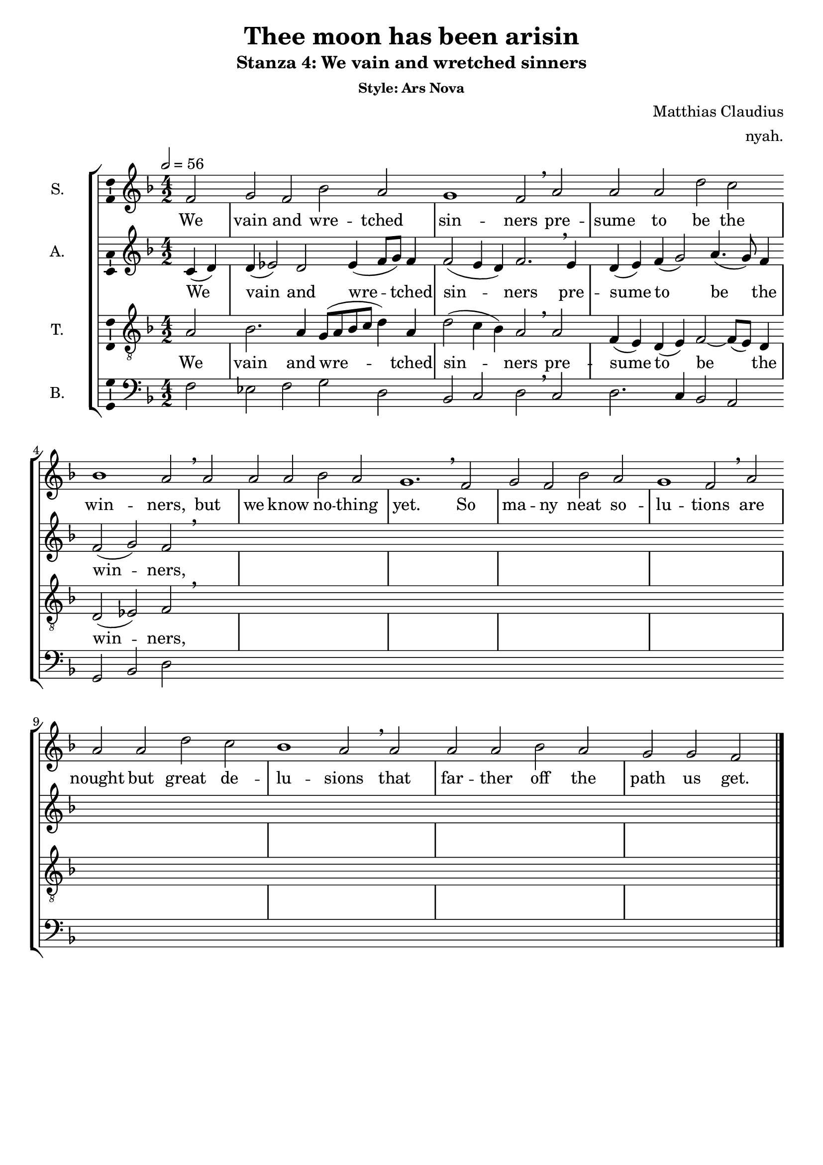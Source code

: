 \version "2.18.2"

\header {
  title = "Thee moon has been arisin"
  subtitle = "Stanza 4: We vain and wretched sinners"
  subsubtitle = "Style: Ars Nova"
  composer = "Matthias Claudius"
  arranger = "nyah."
  % Remove default LilyPond tagline
  tagline = ##f
}

\paper {
  #(set-paper-size "a4")
}

global = {
  \key f \major
  \time 4/2
  \partial 2
  \tempo 2=56
  \hide Staff.BarLine
  s2 \repeat unfold 22 s1 s1.  % the final bar line is not interrupted
  \undo \hide Staff.BarLine
  \bar "|."
}

soprano = \relative c' {
  f2 | g f bes a | g1 f2 \breathe a | a a  d c | bes1 a2 \breathe a | a a  bes a | g1. \breathe 
  f2 | g f bes a | g1 f2 \breathe a | a a  d c | bes1 a2 \breathe a | a a  bes a | g g f \bar "|." 
  
}

alto = \relative c' {
  c4 (d)  | d (es2) d2 es4 (f8 g) f4 | f2 (e4 d) f2. \breathe e4 | d4 (e) f (g2) a4. (g8) f4 | f2 (g2) f2 \breathe 
  
  
}

tenor = \relative c' {
  a2 | bes2. a4 g8 (a bes c d4) a | d2 (c4 bes) a2 \breathe a2 | f4 (e) d (e) f2~f8 (e) d4 | d2 (es) f \breathe
  
}

bass = \relative c {
  f2 | es f g d | bes c d2 \breathe c | d2. c4 bes2 a | g bes d2 
  
}

verse = \lyricmode {
  We vain and wre -- tched sin -- ners
pre -- sume to be the win -- ners,
but we know no -- thing yet.
So ma -- ny neat so -- lu -- tions
are nought but great de -- lu -- sions
that far -- ther off the path us get.
  
}

\score {
  \new StaffGroup <<
    \new Staff \with {
      midiInstrument = "oboe"
      instrumentName = "S."
      \consists "Ambitus_engraver"
    } << \global \new Voice = "soprano" \soprano >>
    \new Lyrics \with {
      \override VerticalAxisGroup #'staff-affinity = #CENTER
    } \lyricsto "soprano" \verse
    \new Staff \with {
      midiInstrument = "clarinet"
      instrumentName = "A."
      \consists "Ambitus_engraver"
    } << \global \new Voice = "alto" \alto >>
    \new Lyrics \with {
      \override VerticalAxisGroup #'staff-affinity = #CENTER
    } \lyricsto "alto" \verse
    \new Staff \with {
      midiInstrument = "english horn"
      instrumentName = "T."
      \consists "Ambitus_engraver"
    }  << \global {
      \clef "treble_8"
      \new Voice = "tenor" \tenor
    } >>
    \new Lyrics \with {
      \override VerticalAxisGroup #'staff-affinity = #CENTER
    } \lyricsto "tenor" \verse
    \new Staff \with {
      midiInstrument = "bassoon"
      instrumentName = "B."
      \consists "Ambitus_engraver"
    }  << \global {
      \clef bass
      \new Voice = "bass" \bass
    } >>
  >>
  \layout { }
  \midi { }
}